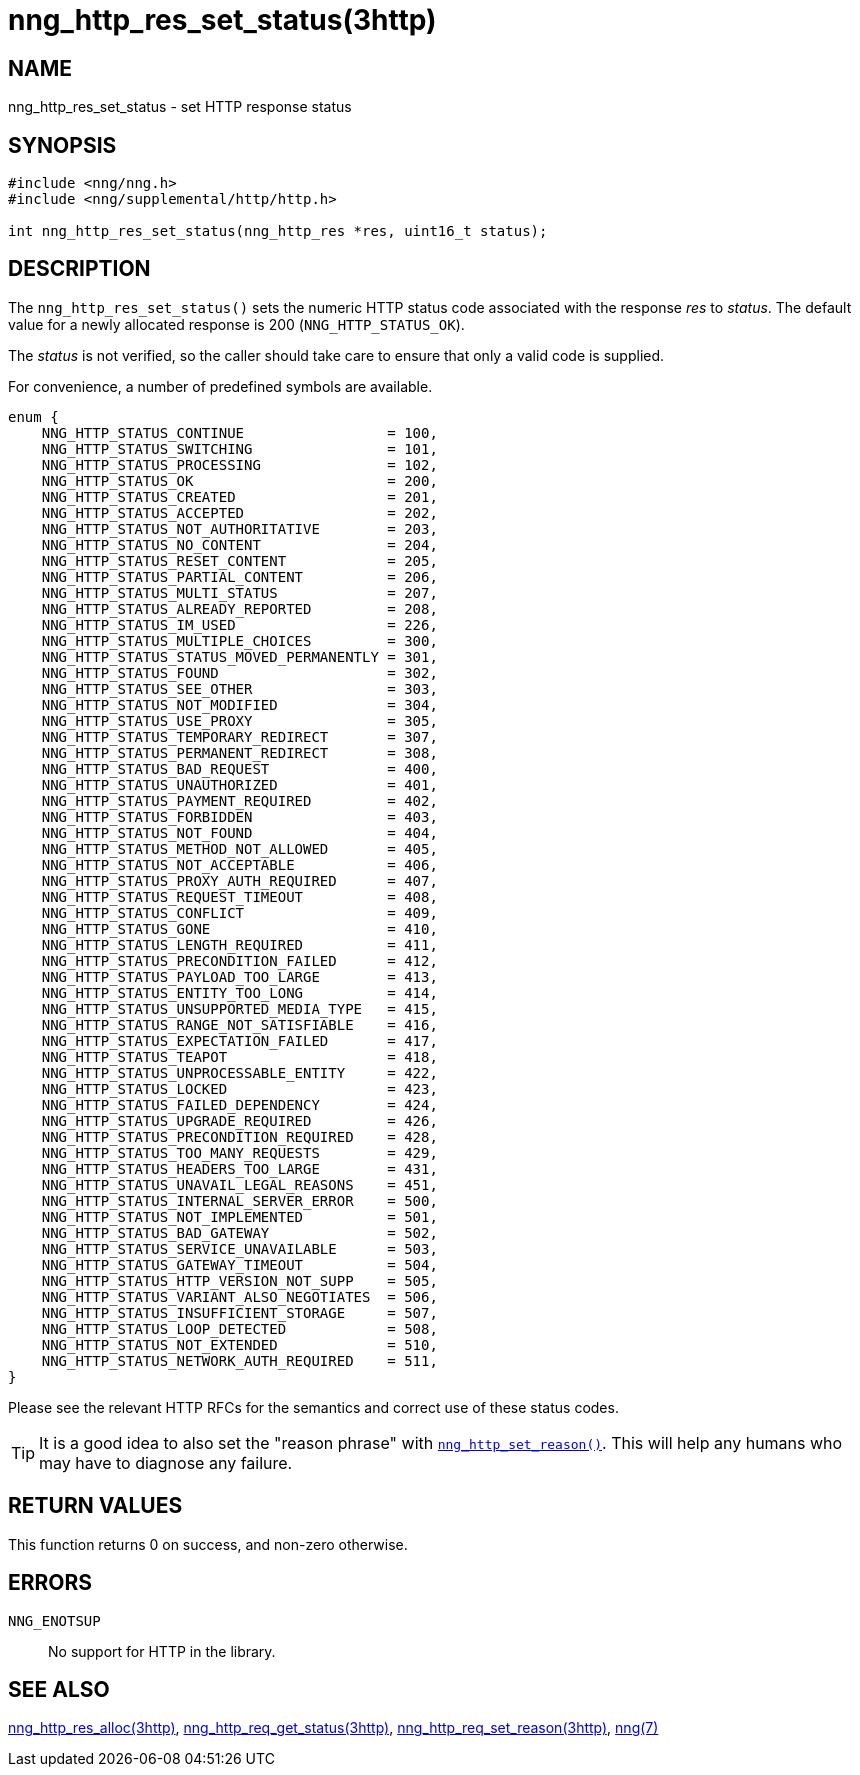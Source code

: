 = nng_http_res_set_status(3http)
//
// Copyright 2018 Staysail Systems, Inc. <info@staysail.tech>
// Copyright 2018 Capitar IT Group BV <info@capitar.com>
//
// This document is supplied under the terms of the MIT License, a
// copy of which should be located in the distribution where this
// file was obtained (LICENSE.txt).  A copy of the license may also be
// found online at https://opensource.org/licenses/MIT.
//

== NAME

nng_http_res_set_status - set HTTP response status

== SYNOPSIS

[source, c]
----
#include <nng/nng.h>
#include <nng/supplemental/http/http.h>

int nng_http_res_set_status(nng_http_res *res, uint16_t status);
----

== DESCRIPTION

The `nng_http_res_set_status()` sets the numeric HTTP status code
associated with the response _res_ to _status_.
The default value for a newly allocated response is 200 (`NNG_HTTP_STATUS_OK`).

The _status_ is not verified, so the caller should take care to ensure
that only a valid code is supplied.

For convenience, a number of predefined symbols are available.

[source, c]
----
enum {
    NNG_HTTP_STATUS_CONTINUE                 = 100,
    NNG_HTTP_STATUS_SWITCHING                = 101,
    NNG_HTTP_STATUS_PROCESSING               = 102,
    NNG_HTTP_STATUS_OK                       = 200,
    NNG_HTTP_STATUS_CREATED                  = 201,
    NNG_HTTP_STATUS_ACCEPTED                 = 202,
    NNG_HTTP_STATUS_NOT_AUTHORITATIVE        = 203,
    NNG_HTTP_STATUS_NO_CONTENT               = 204,
    NNG_HTTP_STATUS_RESET_CONTENT            = 205,
    NNG_HTTP_STATUS_PARTIAL_CONTENT          = 206,
    NNG_HTTP_STATUS_MULTI_STATUS             = 207,
    NNG_HTTP_STATUS_ALREADY_REPORTED         = 208,
    NNG_HTTP_STATUS_IM_USED                  = 226,
    NNG_HTTP_STATUS_MULTIPLE_CHOICES         = 300,
    NNG_HTTP_STATUS_STATUS_MOVED_PERMANENTLY = 301,
    NNG_HTTP_STATUS_FOUND                    = 302,
    NNG_HTTP_STATUS_SEE_OTHER                = 303,
    NNG_HTTP_STATUS_NOT_MODIFIED             = 304,
    NNG_HTTP_STATUS_USE_PROXY                = 305,
    NNG_HTTP_STATUS_TEMPORARY_REDIRECT       = 307,
    NNG_HTTP_STATUS_PERMANENT_REDIRECT       = 308,
    NNG_HTTP_STATUS_BAD_REQUEST              = 400,
    NNG_HTTP_STATUS_UNAUTHORIZED             = 401,
    NNG_HTTP_STATUS_PAYMENT_REQUIRED         = 402,
    NNG_HTTP_STATUS_FORBIDDEN                = 403,
    NNG_HTTP_STATUS_NOT_FOUND                = 404,
    NNG_HTTP_STATUS_METHOD_NOT_ALLOWED       = 405,
    NNG_HTTP_STATUS_NOT_ACCEPTABLE           = 406,
    NNG_HTTP_STATUS_PROXY_AUTH_REQUIRED      = 407,
    NNG_HTTP_STATUS_REQUEST_TIMEOUT          = 408,
    NNG_HTTP_STATUS_CONFLICT                 = 409,
    NNG_HTTP_STATUS_GONE                     = 410,
    NNG_HTTP_STATUS_LENGTH_REQUIRED          = 411,
    NNG_HTTP_STATUS_PRECONDITION_FAILED      = 412,
    NNG_HTTP_STATUS_PAYLOAD_TOO_LARGE        = 413,
    NNG_HTTP_STATUS_ENTITY_TOO_LONG          = 414,
    NNG_HTTP_STATUS_UNSUPPORTED_MEDIA_TYPE   = 415,
    NNG_HTTP_STATUS_RANGE_NOT_SATISFIABLE    = 416,
    NNG_HTTP_STATUS_EXPECTATION_FAILED       = 417,
    NNG_HTTP_STATUS_TEAPOT                   = 418,
    NNG_HTTP_STATUS_UNPROCESSABLE_ENTITY     = 422,
    NNG_HTTP_STATUS_LOCKED                   = 423,
    NNG_HTTP_STATUS_FAILED_DEPENDENCY        = 424,
    NNG_HTTP_STATUS_UPGRADE_REQUIRED         = 426,
    NNG_HTTP_STATUS_PRECONDITION_REQUIRED    = 428,
    NNG_HTTP_STATUS_TOO_MANY_REQUESTS        = 429,
    NNG_HTTP_STATUS_HEADERS_TOO_LARGE        = 431,
    NNG_HTTP_STATUS_UNAVAIL_LEGAL_REASONS    = 451,
    NNG_HTTP_STATUS_INTERNAL_SERVER_ERROR    = 500,
    NNG_HTTP_STATUS_NOT_IMPLEMENTED          = 501,
    NNG_HTTP_STATUS_BAD_GATEWAY              = 502,
    NNG_HTTP_STATUS_SERVICE_UNAVAILABLE      = 503,
    NNG_HTTP_STATUS_GATEWAY_TIMEOUT          = 504,
    NNG_HTTP_STATUS_HTTP_VERSION_NOT_SUPP    = 505,
    NNG_HTTP_STATUS_VARIANT_ALSO_NEGOTIATES  = 506,
    NNG_HTTP_STATUS_INSUFFICIENT_STORAGE     = 507,
    NNG_HTTP_STATUS_LOOP_DETECTED            = 508,
    NNG_HTTP_STATUS_NOT_EXTENDED             = 510,
    NNG_HTTP_STATUS_NETWORK_AUTH_REQUIRED    = 511, 
}       
----

Please see the relevant HTTP RFCs for the semantics and correct
use of these status codes.

TIP: It is a good idea to also set the "reason phrase" with
<<nng_http_res_set_reason.3http#,`nng_http_set_reason()`>>.
This will help any humans who may have to diagnose any failure.

== RETURN VALUES

This function returns 0 on success, and non-zero otherwise.

== ERRORS

`NNG_ENOTSUP`:: No support for HTTP in the library.

== SEE ALSO

<<nng_http_res_alloc.3http#,nng_http_res_alloc(3http)>>,
<<nng_http_res_get_status.3http#,nng_http_req_get_status(3http)>>,
<<nng_http_res_set_reason.3http#,nng_http_req_set_reason(3http)>>,
<<nng.7#,nng(7)>>
